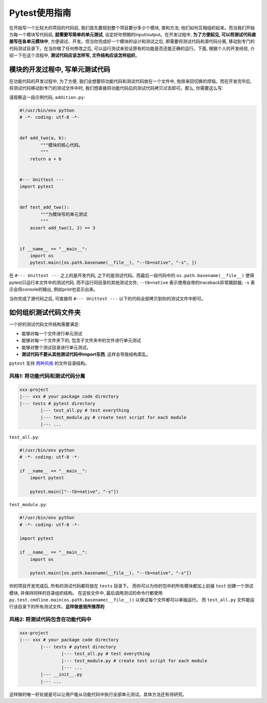 Pytest使用指南
===============================================================================
在开始写一个比较大的项目的代码前, 我们首先要规划整个项目要分多少个模块, 类和方法; 他们如何互相组织起来。而当我们开始为每一个模块写代码前, **就需要写简单的单元测试**, 设定好你预期的input/output。在开发过程中, **为了方便起见, 可以将测试代码直接写在各单元模块中**, 方便调试、开发。但当你完成好一个模块的设计和测试之后, 即需要将测试代码和源代码分离, 移动到专门的代码测试目录下。在当你做了任何修改之后, 可以运行测试来验证原有的功能是否还能正确的运行。下面, 根据个人的开发经验, 介绍一下在这个流程中, **测试代码应该怎样写, 文件结构应该怎样组织**。


模块的开发过程中, 写单元测试代码
-------------------------------------------------------------------------------
在功能代码的开发过程中, 为了方便, 我们会想要将功能代码和测试代码放在一个文件中, 免除来回切换的烦恼。而在开发完毕后, 将测试代码移动到专门的测试文件中时, 我们想直接将功能代码后的测试代码拷贝过去即可。那么, 你需要这么写:

请观察这一段示例代码, ``addition.py``:

.. code-block:: python

	#!/usr/bin/env python
	# -*- coding: utf-8 -*-


	def add_two(a, b):
		"""模块的核心代码。
		"""
	    return a + b


	#--- Unittest ---
	import pytest


	def test_add_two():
		"""为模块写的单元测试
		"""
	    assert add_two(1, 2) == 3


	if __name__ == "__main__":
	    import os
	    pytest.main([os.path.basename(__file__), "--tb=native", "-s", ])


在 ``#--- Unittest ---`` 之上的是开发代码, 之下的是测试代码。而最后一段代码中的 ``os.path.basename(__file__)`` 使得pytest只运行本文件中的测试代码, 而不运行同目录的其他测试文件; ``--tb=native`` 表示使用自带的traceback异常跟踪器; ``-s`` 表示会将console的输出, 例如print也显示出来。

当你完成了源代码之后, 可直接将 ``#--- Unittest ---`` 以下的代码全部拷贝到你的测试文件中即可。


如何组织测试代码文件夹
-------------------------------------------------------------------------------
一个好的测试代码文件结构需要满足:

- 能够对每一个文件进行单元测试
- 能够对每一个文件夹下的, 包含子文件夹中的文件进行单元测试
- 能够对整个测试目录进行单元测试。
- **测试代码不要从其他测试代码中import东西**, 这样会导致结构紊乱。

``pytest`` 支持 `两种风格 <http://doc.pytest.org/en/latest/goodpractices.html#choosing-a-test-layout-import-rules>`_ 的文件目录结构。


风格1: 将功能代码和测试代码分离
~~~~~~~~~~~~~~~~~~~~~~~~~~~~~~~~~~~~~~~~~~~~~~~~~~~~~~~~~~~~~~~~~~~~~~~~~~~~~~~
.. code-block:: python

	xxx-project
	|--- xxx # your package code directory
	|--- tests # pytest directory
		|--- test_all.py # test everything
		|--- test_module.py # create test script for each module
		|--- ...

``test_all.py``:

.. code-block:: python

	#!/usr/bin/env python
	# -*- coding: utf-8 -*-

	if __name__ == "__main__":
	    import pytest

	    pytest.main(["--tb=native", "-s"])

``test_module.py``:

.. code-block:: python

	#!/usr/bin/env python
	# -*- coding: utf-8 -*-

	import pytest

	if __name__ == "__main__":
	    import os

	    pytest.main([os.path.basename(__file__), "--tb=native", "-s"])

你的项目开发完成后, 所有的测试代码都将放在 ``tests`` 目录下。 而你可以为你的包中的所有模块都加上前缀 ``test`` 创建一个测试模块, 并保持同样的目录组织结构。 在这些文件中, 最后调用测试的命令行都使用 ``py.test.cmdline.main(os.path.basename(__file__))`` 以保证每个文件都可以单独运行。 而 ``test_all.py`` 文件能运行该目录下的所有测试文件。**这样做是我所推荐的**


风格2: 将测试代码包含在功能代码中
~~~~~~~~~~~~~~~~~~~~~~~~~~~~~~~~~~~~~~~~~~~~~~~~~~~~~~~~~~~~~~~~~~~~~~~~~~~~~~~
.. code-block:: python

	xxx-project
	|--- xxx # your package code directory
		|--- tests # pytest directory
			|--- test_all.py # test everything
			|--- test_module.py # create test script for each module
			|--- ...
		|--- __init__.py
		|--- ...

这样做的唯一好处就是可以让用户能从功能代码中执行全部单元测试。具体方法还有待研究。